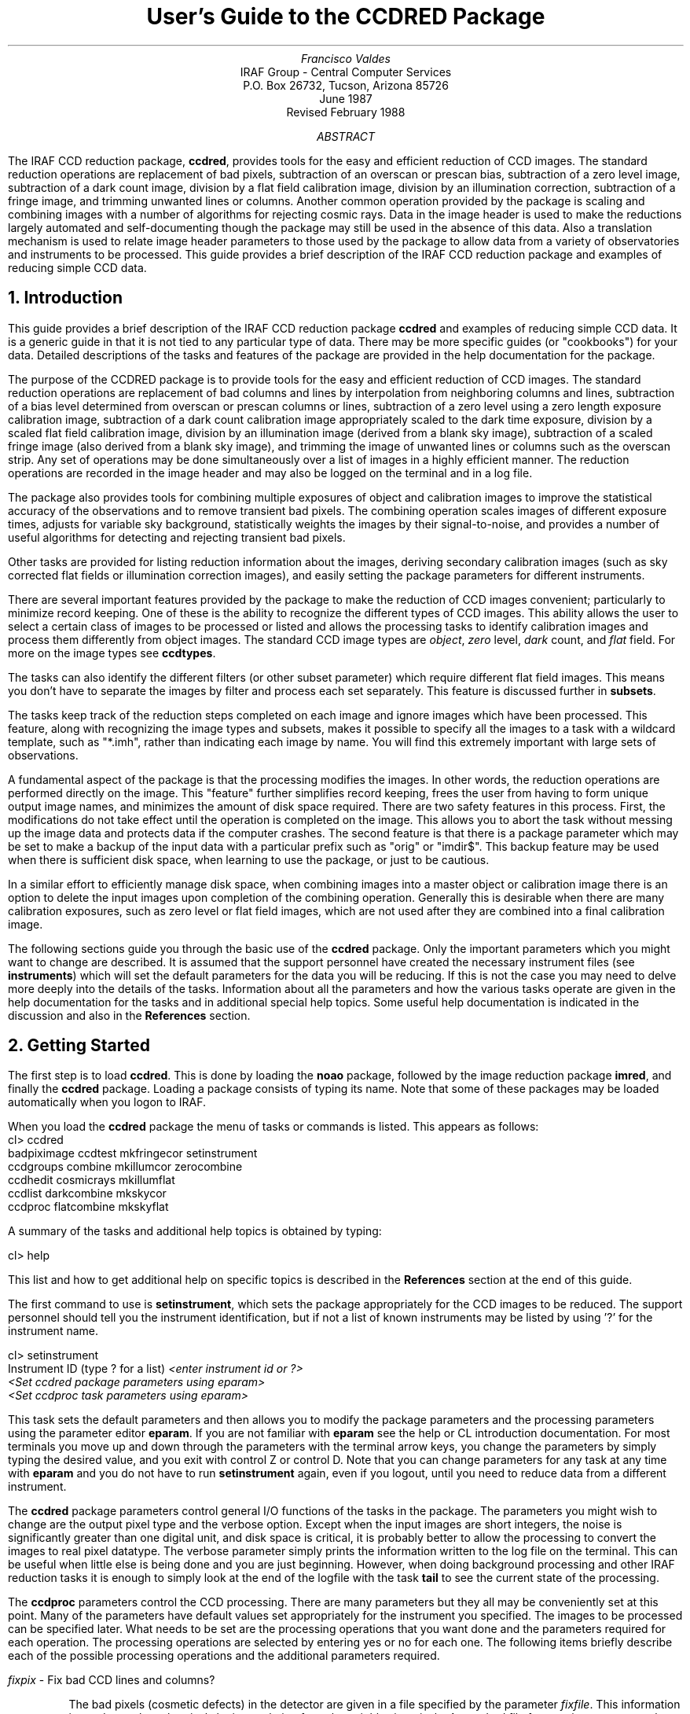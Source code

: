 .RP
.TL
User's Guide to the CCDRED Package
.AU
Francisco Valdes
.AI
IRAF Group - Central Computer Services
.K2
P.O. Box 26732, Tucson, Arizona 85726
June 1987
Revised February 1988
.AB
The IRAF CCD reduction package, \fBccdred\fR, provides tools
for the easy and efficient reduction of CCD images.  The standard
reduction operations are replacement of bad pixels, subtraction of an
overscan or prescan bias, subtraction of a zero level image,
subtraction of a dark count image, division by a flat field calibration
image, division by an illumination correction, subtraction of a fringe
image, and trimming unwanted lines or columns.  Another common
operation provided by the package is scaling and combining images with
a number of algorithms for rejecting cosmic rays.  Data in the image
header is used to make the reductions largely automated and
self-documenting though the package may still be used in the absence of
this data.  Also a translation mechanism is used to relate image header
parameters to those used by the package to allow data from a variety of
observatories and instruments to be processed.  This guide provides a brief
description of the IRAF CCD reduction package and examples of reducing
simple CCD data.
.AE
.NH
Introduction
.LP
     This guide provides a brief description of the IRAF CCD reduction
package \fBccdred\fR and examples of reducing simple CCD data.  It is a
generic guide in that it is not tied to any particular type of data.
There may be more specific guides (or "cookbooks") for your data.
Detailed descriptions of the tasks and features of the package are
provided in the help documentation for the package.

     The purpose of the CCDRED package is to provide tools for the easy
and efficient reduction of CCD images.  The standard reduction
operations are replacement of bad columns and lines by interpolation
from neighboring columns and lines, subtraction of a bias level
determined from overscan or prescan columns or lines, subtraction of a
zero level using a zero length exposure calibration image, subtraction
of a dark count calibration image appropriately scaled to the dark time
exposure, division by a scaled flat field calibration image, division
by an illumination image (derived from a blank sky image), subtraction
of a scaled fringe image (also derived from a blank sky image), and
trimming the image of unwanted lines or columns such as the overscan
strip.  Any set of operations may be done simultaneously over a list of
images in a highly efficient manner.  The reduction operations are
recorded in the image header and may also be logged on the terminal and
in a log file.

     The package also provides tools for combining multiple exposures
of object and calibration images to improve the statistical accuracy of
the observations and to remove transient bad pixels.  The combining
operation scales images of different exposure times, adjusts for
variable sky background, statistically weights the images by their
signal-to-noise, and provides a number of useful algorithms for
detecting and rejecting transient bad pixels.

     Other tasks are provided for listing reduction information about
the images, deriving secondary calibration images (such as sky
corrected flat fields or illumination correction images), and easily
setting the package parameters for different instruments.

     There are several important features provided by the package to
make the reduction of CCD images convenient; particularly to minimize
record keeping.  One of these is the ability to recognize the different
types of CCD images.  This ability allows the user to select a certain
class of images to be processed or listed and allows the processing
tasks to identify calibration images and process them differently from
object images.  The standard CCD image types are \fIobject\fR,
\fIzero\fR level, \fIdark\fR count, and \fIflat\fR field.  For more on
the image types see \fBccdtypes\fR.

     The tasks can also identify the different filters (or other subset
parameter) which require different flat field images.  This means you don't
have to separate the images by filter and process each set separately.
This feature is discussed further in \fBsubsets\fR.

     The tasks keep track of the reduction steps completed on each
image and ignore images which have been processed.  This feature,
along with recognizing the image types and subsets, makes it possible to
specify all the images to a task with a wildcard template, such as
"*.imh", rather than indicating each image by name.  You will find this
extremely important with large sets of observations.

     A fundamental aspect of the package is that the processing
modifies the images.  In other words, the reduction operations are
performed directly on the image.  This "feature" further simplifies
record keeping, frees the user from having to form unique output image
names, and minimizes the amount of disk space required.  There
are two safety features in this process.  First, the modifications do
not take effect until the operation is completed on the image.  This
allows you to abort the task without messing up the image data and
protects data if the computer crashes.  The second feature is that
there is a package parameter which may be set to make a backup of the
input data with a particular prefix such as "orig" or "imdir$".  This
backup feature may be used when there is sufficient disk space, when learning
to use the package, or just to be cautious.

     In a similar effort to efficiently manage disk space, when combining
images into a master object or calibration image there is an option to
delete the input images upon completion of the combining operation.
Generally this is desirable when there are many calibration exposures,
such as zero level or flat field images, which are not used after they
are combined into a final calibration image.

     The following sections guide you through the basic use of the
\fBccdred\fR package.  Only the important parameters which you might
want to change are described.  It is assumed that the support personnel
have created the necessary instrument files (see \fBinstruments\fR)
which will set the default parameters for the data you will be
reducing.  If this is not the case you may need to delve more deeply
into the details of the tasks.  Information about all the parameters
and how the various tasks operate are given in the help documentation
for the tasks and in additional special help topics.  Some useful help
documentation is indicated in the discussion and also in the
\fBReferences\fR section.
.NH
Getting Started
.LP
     The first step is to load \fBccdred\fR.  This is done by loading
the \fBnoao\fR package, followed by the image reduction package
\fBimred\fR, and finally the \fBccdred\fR package.  Loading a
package consists of typing its name.  Note that some of these packages may be
loaded automatically when you logon to IRAF.

     When you load the \fBccdred\fR package the menu of tasks or commands
is listed.  This appears as follows:

.nf
.KS
.ft L
    cl> ccdred
      badpiximage       ccdtest           mkfringecor       setinstrument
      ccdgroups         combine           mkillumcor        zerocombine
      ccdhedit          cosmicrays        mkillumflat       
      ccdlist           darkcombine       mkskycor          
      ccdproc           flatcombine       mkskyflat         
.ft R
.KE
.fi

A summary of the tasks and additional help topics is obtained by typing:

.ft L
    cl> help
.ft R

This list and how to get additional help on specific topics is described
in the \fBReferences\fR section at the end of this guide.

     The first command to use is \fBsetinstrument\fR, which sets the package
appropriately for the CCD images to be reduced.  The support personnel
should tell you the instrument identification, but if not a list
of known instruments may be listed by using '?' for the instrument name.

.nf
.ft L
    cl> setinstrument
    Instrument ID (type ? for a list) \fI<enter instrument id or ?>
        <Set ccdred package parameters using eparam>
        <Set ccdproc task parameters using eparam>
.ft R
.fi

This task sets the default parameters and then allows you to modify the
package parameters and the processing parameters using the parameter
editor \fBeparam\fR.  If you are not familiar with \fBeparam\fR see the
help or CL introduction documentation.  For most terminals you move up
and down through the parameters with the terminal arrow keys, you
change the parameters by simply typing the desired value, and you exit
with control Z or control D.  Note that you can change parameters for
any task at any time with \fBeparam\fR and you do not have to run
\fBsetinstrument\fR again, even if you logout, until you need to reduce
data from a different instrument.

     The \fBccdred\fR package parameters control general I/O functions of
the tasks in the package.  The parameters you might wish to change are
the output pixel type and the verbose option.  Except when the input
images are short integers, the noise is significantly greater than one
digital unit, and disk space is critical, it is probably better to
allow the processing to convert the images to real pixel datatype.  The
verbose parameter simply prints the information written to the log file
on the terminal.  This can be useful when little else is being done and
you are just beginning.  However, when doing background processing and
other IRAF reduction tasks it is enough to simply look at the end of
the logfile with the task \fBtail\fR to see the current state of the
processing.

     The \fBccdproc\fR parameters control the CCD processing.  There are
many parameters but they all may be conveniently set at this point.
Many of the parameters have default values set appropriately for the
instrument you specified.  The images to be processed can be specified
later.  What needs to be set are the processing operations that you
want done and the parameters required for each operation.  The
processing operations are selected by entering yes or no for each one.
The following items briefly describe each of the possible processing
operations and the additional parameters required.

.LP
\fIfixpix\fR - Fix bad CCD lines and columns?
.IP
The bad pixels (cosmetic defects) in the detector are given in a file
specified by the parameter \fIfixfile\fR.  This information is used
to replace the pixels by interpolating from the neighboring pixels.
A standard file for your instrument may be set by \fBsetinstrument\fR
or if the word "image" is given then the file is defined in the instrument
data file.  For more on the bad pixel file see \fBinstruments\fR.
.LP
\fIoverscan\fR - Apply overscan strip correction?
.IP
The overscan or prescan region is specified by the parameter
\fIbiassec\fR.  This is given as an IRAF image section.  The overscan
region is averaged along the readout axis, specified by the parameter
\fIreadaxis\fR, to create a one dimensional bias vector.  This bias is
fit by a function to remove cosmic rays and noise.  There are a number
of parameters at the end of the parameter list which control the
fitting.  The default overscan bias section and fitting parameters for
your instrument should be set by \fBsetinstrument\fR.  If the word
"image" is given the overscan bias section is defined in the image
header or the instrument translation file.  If an overscan section is
not set you can use \fBimplot\fR to determine the columns or rows for
the bias region and define an overscan image section.  If you are
unsure about image sections consult with someone or read the
introductory IRAF documentation.
.LP
\fItrim\fR - Trim the image?
.IP
The image is trimmed to the image section given by the parameter
\fItrimsec\fR.  A default trim section for your instrument should be
set by \fBsetinstrument\fR, however, you may override this default if
desired.  If the word "image" is given the data
image section is given in the image header or the instrument
translation file.  As with the overscan image section it is
straightforward to specify, but if you are unsure consult someone.
.LP
\fIzerocor\fR - Apply zero level correction?
.IP
The zero level image to be subtracted is specified by the parameter
\fIzero\fR.  If none is given then the calibration image will be sought
in the list of images to be processed.
.LP
\fIdarkcor\fR - Apply dark count correction?
.IP
The dark count image to be subtracted is specified by the parameter
\fIdark\fR.  If none is given then the calibration image will be sought
in the list of images to be processed.
.LP
\fIflatcor\fR - Apply flat field correction?
.IP
The flat field images to be used are specified by the parameter
\fIflat\fR.  There must be one flat field image for each filter
or subset (see \fBsubsets\fR) to be processed.  If a flat field
image is not given then the calibration image will be sought
in the list of images to be processed.
.LP
\fIreadcor\fR - Convert zero level image to readout correction?
.IP
If a one dimensional zero level readout correction vector is to be subtracted
instead of a two dimensional zero level image then, when this parameter is set,
the zero level images will be averaged to one dimension.  The readout axis
must be specified by the parameter \fIreadaxis\fR.  The default for your
instrument is set by \fBsetinstrument\fR.
.LP
\fIscancor\fR - Convert flat field image to scan correction?
.IP
If the instrument is operated in a scan mode then a correction to the
flat field may be required.  There are two types of scan modes, "shortscan"
and "longscan".  In longscan mode flat field images will be averaged
to one dimension and the readout axis must be specified.  Shortscan mode
is a little more complicated.  The scan correction is used if the flat
field images are not observed in scan mode.  The number of scan lines
must be specified by the parameter \fInscan\fR.  If they are observed in
scan mode, like the object observations, then the scan correction
operations should \fInot\fR be specified.  For details of scan mode operations
see \fBccdproc\fR.  The scan parameters
should be set by \fBsetinstrument\fR.  If in doubt consult someone
familiar with the instrument and mode of operation.
.LP

     This description of the parameters is longer than the actual operation of
setting the parameters.  The only parameters likely to change during processing
are the calibration image parameters.

     When processing many images using the same calibration files a modest
performance improvement can be achieved by keeping (caching) the
calibration images in memory to avoid disk accesses.  This option
is available by specifying the amount of memory available for image
caching with the parameter \fImax_cache\fR.  If the value is zero then
the images are accessed from disk as needed while if there is
sufficient memory the calibration images may be kept in memory during
the task execution.
.NH
Processing Your Data
.LP
     The processing path depends on the type of data, the type of
instrument, types of calibration images, and the observing
sequence.  In this section we describe two types of operations common
in reducing most data; combining calibration images and performing the
standard calibration and correction operations.  Some additional special
operations are described in the following section.

     However, the first thing you might want to try before any
processing is to get a listing of the CCD images showing the CCD image
types, subsets, and processing flags.  The task for this is
\fBccdlist\fR.  It has three types of of output; a short one line per
image format, a longer format which shows the state of the processing,
and a format which prints the image names only (used to create files
containing lists of images of a particular CCD image type).  To get a
quick listing type:

.nf
.ft L
    cl> ccdlist *.imh
    ccd001.imh[544,512][short][unknown][V]:FOCUS L98-193
    ccd007.imh[544,512][short][object][V]:N2968 V 600s
    ccd015.imh[544,512][short][object][B]:N3098 B 500s
    ccd024.imh[544,512][short][object][R]:N4036 R 600s
    ccd045.imh[544,512][short][flat][V]:dflat 5s
    ccd066.imh[544,512][short][flat][B]:dflat 5s
    ccd103.imh[544,512][short][flat][R]:dflat 5s
    ccd104.imh[544,512][short][zero][]:bias
    ccd105.imh[544,512][short][dark][]:dark 3600s
.ft R
.fi

     The example shows only a sample of the images.  The short format
listing tells you the name of the image, its size and pixel type, the
CCD image type as seen by the package, the subset identifier (in this
case the filter), and the title.  If the data had been processed then
there would also be processing flags.  If the CCD image types do not
seem right then there may be a problem with the instrument
specification.

     Many of the tasks in the \fBccdred\fR package have the parameter
\fIccdtype\fR which selects a particular type of image.  To list
only the object images from the previous example:

.nf
.ft L
    cl> ccdlist *.imh ccdtype=object
    ccd007.imh[544,512][short][object][V]:N2968 V 600s
    ccd015.imh[544,512][short][object][B]:N3098 B 500s
    ccd024.imh[544,512][short][object][R]:N4036 R 600s
.ft R
.fi

If no CCD image type is specified (by using the null string "")
then all image types are selected.  This may be
necessary if your instrument data does not contain image type identifications.
.NH 2
Combining Calibration Images
.LP
     If you do not need to combine calibration images because you only
have one image of each type, you can skip this section.  Calibration
images, particularly zero level and flat field images, are combined in
order to minimize the effects of noise and reject bad pixels in the
calibrations.  The basic tool for combining images is the task
\fBcombine\fR.  There are simple variants of this task whose default
parameters are set appropriately for each type of calibration image.
These are the ones you will use for calibration images leaving
\fBcombine\fR for combining object images.  Zero level images are
combined with \fBzerocombine\fR, dark count images with
\fBdarkcombine\fR, and flat field images with \fBflatcombine\fR.

     For example, to combine flat field images the command is:

.nf
.ft L
    cl> flatcombine *.imh
    Jun  1 14:26 combine: maxreject
            Images      N    Exp   Mode  Scale Offset Weight
        ccd045.imh      1    5.0  INDEF  1.000     0.  0.048
        ccd046.imh      1    5.0  INDEF  1.000     0.  0.048
        	\fI<... list of files ...>\fL
        ccd065.imh      1    5.0  INDEF  1.000     0.  0.048
        ----------- ------ ------
         FlatV.imh     21    5.0
.ft R
.fi

This output is printed when verbose mode is set.  The same information
is recorded in the log file.  In this case the flat fields are combined
by rejecting the maximum value at each point in the image (the
"maxreject" algorithm).  The images are scaled by the exposure times,
which are all the same in this example.  The mode is not evaluated for
exposure scaling and the relative weights are the same because the
exposure times are the same.  The example only shows part of the
output; \fBflatcombine\fR automatically groups the flat field images by
filter to produce the calibration images "FlatV", "FlatB", and
"FlatR".
.NH 2
Calibrations and Corrections
.LP
     Processing the CCD data is easy and largely automated.
First, set the task parameters with the following command:

.ft L
    cl> eparam ccdproc
.ft R

You may have already set the parameters when you ran
\fBsetinstrument\fR, though the calibration image parameters
\fIzero\fR, \fIdark\fR, and \fIflat\fR may still need to be set or
changed.  Once this is done simply give the command

.nf
.ft L
    cl> ccdproc *.imh
    ccd003: Jun  1 15:13 Overscan section is [520:540,*] with mean=485.0
    ccd003: Jun  1 15:14 Trim data section is [3:510,3:510]
    ccd003: Jun  1 15:14 Overscan section is [520:540,*] with mean=485.0
    FlatV:  Jun  1 15:14 Trim data section is [3:510,3:510]
    FlatV:  Jun  1 15:15 Overscan section is [520:540,*] with mean=486.4
    ccd003: Jun  1 15:15 Flat field image is FlatV.imh with scale=138.2
    ccd004: Jun  1 15:16 Trim data section is [3:510,3:510]
    ccd004: Jun  1 15:16 Overscan section is [520:540,*] with mean=485.2
    ccd004: Jun  1 15:16 Flat field image is FlatV.imh with scale=138.2
                \fI<... more ...>\fL
    ccd013: Jun  1 15:22 Trim data section is [3:510,3:510]
    ccd013: Jun  1 15:23 Overscan section is [520:540,*] with mean=482.4
    FlatB:  Jun  1 15:23 Trim data section is [3:510,3:510]
    FlatB:  Jun  1 15:23 Overscan section is [520:540,*] with mean=486.4
    ccd013: Jun  1 15:24 Flat field image is FlatB.imh with scale=132.3
                \fI<... more ...>\fL
.ft R
.fi

     The output shown is with verbose mode set.  It is the same as
recorded in the log file.  It illustrates the principle of automatic
calibration image processing.  The first object image, "ccd003", was
being processed when the flat field image was required.  Since the
image was taken with the V filter the appropriate flat field was
determined to be "FlatV".  Since it had not been processed, the
processing of "ccd003" was interrupted to process "FlatV".  The
processed calibration image may have been cached if there was enough
memory.  Once "FlatV" was processed (note that the flat field was not
flattened because the task knows this image is a flat field) the
processing of "ccd003" was completed.  The next image, "ccd004", is
also a V filter image so the already processed, and possibly cached,
flat field "FlatV" is used again.  The first B band image is "ccd013"
and, as before, the B filter flat field calibration image is processed
automatically.  The same automatic calibration processing and image
caching occurs when using zero level and dark count calibration
images.

     Commonly the processing is done with the verbose mode turned off
and the task run as a background job.  This is done with the commands

.nf
.ft L
    cl> ccdred.verbose=no
    cl> ccdproc *.imh &
.ft R
.fi

The already processed images in the input list are recognized as having been
processed and are not affected.  To check the status of the processing we
can look at the end of the log file with:

.ft L
    cl> tail logfile
.ft R

After processing we can repeat the \fBccdlist\fR command to find:

.nf
.ft L
    cl> ccdlist *.imh ccdtype=object
    ccd007.imh[508,508][real][object][V][OTF]:N2968 V 600s
    ccd015.imh[508,508][real][object][B][OTF]:N3098 B 500s
    ccd024.imh[544,512][short][object][R][OTF]:N4036 R 600s
.ft R
.fi

The processing flags indicate the images have been overscan corrected,
trimmed, and flat fielded.

     As you can see, processing images is very easy.  There is one source
of minor confusion for beginning users and that is dealing with calibration
images.  First, there is no reason that calibration images
may not be processed explicitly with \fBccdproc\fR, just remember to set
the \fIccdtype\fR to the calibration image type or to "".  When processing
object images the calibration images to be used may be specified either
with the task parameter for the particular calibration image or by
including the calibration image in the list of input images.  Calibration
images specified by parameter value take precedence and the task
does not check its CCD image type.  Calibration images given in the
input list must have a valid CCD image type.  In case too many
calibration images are specified, say because the calibration images
combined to make the master calibration images were not deleted and
so are part of the image list "*.imh", only the first one will be used.
Another point to know is that flat field, illumination, and fringe images
are subset (filter) dependent and so a calibration image for each filter
must be specified.
.NH
Special Processing Operations
.LP
     The special processing operations are mostly concerned with the
flat field response correction.  There are also special processing
operations available in \fBccdproc\fR for one dimensional readout
corrections in the zero level and flat field calibrations.  These
were described briefly above and in more detail in \fBccdproc\fR
and are not discussed further in this guide.  The processing
operations described in this section are for preparing flat fields
for two dimensional spectroscopic data, for correcting flat fields
for illuminations effects, for making a separate illumination correction,
and for applying corrections for fringe effects.  For additional
discussion about flat fields and illumination corrections see the
help topic \fBflatfields\fR.
.NH 2
Spectroscopic Flat Fields
.LP
     For spectroscopic data the flat fields may have to be processed to
remove the general shape of the lamp spectrum and to replace regions outside
of the aperture where there is no flat field information with values that
will not cause bad response effects when the flat field is applied to the
data.  If the shape of the lamp spectrum is not important and if the
longslit spectra have the regions outside of the slit either off the
detector or trimmed then you may use the flat field without special
processing.

   First you must process the flat field images explicitly with

.ft L
    cl> ccdproc *.imh ccdtype=flat
.ft R

where "*.imh" may be replaced with any list containing the flat fields.
If zero level and dark count corrections are required these calibration
images must be available at this time.

     Load the \fBtwodspec\fR package and then either the \fBlongslit\fR
package, for longslit data, or the \fBapextract\fR package, for
multiaperture data such as echelles, multifiber, or aperture mask
spectra.  The task for removing the longslit quartz spectrum is
\fBresponse\fR.  There is also a task for removing illumination
effects, including the slit profile, from longslit spectra called
\fBillumination\fR.  For more about processing longslit spectra see the
help for these tasks and the paper \fIReduction of Longslit Spectra
with IRAF\fR.  The cookbook \fIReduction of Longslit Spectroscopic
Data Using IRAF (KPNO ICCD and Cryogenic Camera Data)\fR also provides
a very good discussion even if your data is from a different instrument.

     For multiaperture data the task for removing the relative shapes of
the spectra is called \fBapnormalize\fR.  Again, consult the help documentation
for this task for further details.  Since you will probably also be
using the package for extracting the spectra you may be interested
in the document \fIThe IRAF APEXTRACT Package\fR.
.NH 2
Illumination Corrections
.LP
     The flat field calibration images may not have the same illumination
pattern as the observations of the sky due to the way the lamp illuminates the
optical system.  In this case when the flat field correction is applied
to the data there will be gradients in the sky background.  To remove
these gradients a blank sky calibration image is heavily smoothed
to produce an illumination image.  The illumination image
is then divided into the images during processing to correct for the
illumination difference between the flat field and the objects.
Like the flat fields, the illumination corrections images may be subset
dependent so there should be an illumination image for each subset.

The task which makes illumination correction images is \fBmkskycor\fR.
Some examples are

.nf
.ft L
    cl> mkskycor sky004 Illum004
    cl> mkskycor sky*.imh ""
.ft R
.fi

In the first example the sky image "sky004" is used to make the illumination
correction image "Illum004".  In the second example the sky images are
converted to illumination correction images by specifying no output image
names.  Like \fBccdproc\fR if the input images have not been processed they
are first processed automatically.

To apply the illumination correction

.nf
.ft L
    cl> ccdproc *.imh ccdtype=object illumcor+ illum=Illum004
    cl> ccdproc *.imh ccdtype=object illumcor+ illum=sky*.imh
.ft R
.fi

The illumination images could also be set using \fBeparam\fR or given
on the command line.
.NH 2
Sky Flat Fields
.LP
    You will notice that when you process images with an illumination
correction you are dividing each image by a flat field calibration and
an illumination correction.  If the illumination corrections are not
done as a later step but at the same time as the rest of the processing
one will get the same calibration by multiplying the flat field by
the illumination correction and using this product alone as the
flat field.  Such an image is called a \fIsky flat\fR since it is
a flat field which has been corrected to yield a flat sky when applied
to the observations.  This approach has the advantage of one less
calibration image and two less computations (scaling and dividing the
illumination correction).  As an added short cut, rather than compute
the illumination image with \fBmkskycor\fR and then multiplying, the
task \fBmkskyflat\fR does all this in one step.  Thus, \fBmkskyflat\fR
takes an input blank sky image, processes it if needed, determines the
appropriate flat field (sky flats are also subset dependent) from the
\fBccdproc\fR parameters or the input image list, and produces an
output sky flat.  Further if no output image is specified the task
converts the input blank sky calibration image into a sky flat.

     Two examples in which a new image is created and in which the
input images are converted to sky flats are

.nf
.ft L
    cl> mkskyflat sky004 Skyflat
    cl> mkskyflat sky*.imh ""
.ft R
.fi
.NH 2
Illumination Corrected Flat Fields
.LP
     A third method to account for illumination problems in the flat fields
is to remove the large scale pattern from the flat field itself.  This is
useful if there are no reasonable blank sky calibration images and the
astronomical exposures are evenly illuminated but the flat fields are not.
This is done by smoothing the flat field images instead of blank sky
images.  As with using the sky images there are two methods, creating
an illumination correction to be applied as a separate step or fixing
the original flat field.  The smoothing algorithm is
the same as that used in the other tasks.  The tasks to make these types
of corrections are \fBmkillumcor\fR and \fBmkillumflat\fR.  The usage
is pretty much the same as the other illumination correction tasks
except that it is more reasonable to replace the original flat fields
by the corrected flat fields when fixing the flat field.  Examples
of an illumination correction and removing the illumination pattern
from the flat field are

.nf
.ft L
    cl> mkillumcor flat025 Illum025
    cl> mkillumflat flat*.imh ""
.ft R
.fi

As with the other tasks, the input images are processed if necessary.
.NH 2
Fringe Corrections
.LP
    Some CCD detectors suffer from fringing effects due to the night
sky emission lines which are not removed by the other calibration
and correction operations.  To correct for the fringing you need a
really blank sky image.  There is not yet a task to remove objects from
sky images because this is often done with an interactive image display
tool (which will soon be added).  The blank sky image is heavily smoothed
to determine the mean sky background and then this is subtracted from the
original image.  The image should then be essentially zero except for the
fringe pattern.  This fringe correction image is scaled to the same
exposure time as the image to be corrected and then subtracted to remove
the fringing.  Note that since the night sky lines are variable there
may need to be an additional scaling applied.  Determining this scaling
requires either an interactive display tool or a very clever task.
Such tasks will also be added in the future.

     The task to make a fringe correction image is \fBmkfringecor\fR.
the sky background is determined in exactly the same way as the illumination
pattern, in fact the same sky image may be used for both the sky
illumination and for the fringe correction.  The task works consistently
with the "mk" tasks in that the input images are processed first if needed
and then the output correction image is produced with the specified name
or replaces the input image if no output image is specified.
As examples,

.nf
.ft L
    cl> mkfringecor sky004 Fringe
    cl> mkfringecor sky*.imh ""
.ft R
.fi
.NH
Demonstration
.LP
     A simple demonstration task is available.  To run this demonstration
load the \fBccdtest\fR package; this is a subpackage of the main
\fBccdred\fR package.  Then simply type

.ft L
	cl> demo
.ft R

The demonstration will then create some artificial CCD data and reduce
them giving descriptive comments as it goes along.  This demonstration uses
the "playback" facility of the command language and is actually substituting
it's own commands for terminal input.  Initially you must type carriage return
or space after each comment ending with "...".  If you wish to have the
demonstration run completely automatically at it's own speed then type 'g'
a the "..." prompt.  Thereafter, it will simple pause long enough to give
you a chance to read the comments.  When the demo is finished you will
need to remove the files created.  However, feel free to examine the reduced
images, the log file, etc.  \fINote that the demonstration changes the
setup parameters so be sure to run \fBsetinstrument\fI again and check
the setup parameters.\fR
.NH
Summary
.LP
     The \fBccdred\fR package is very easy to use.  First load the package;
it is in the \fBimred\fR package which is in the \fBnoao\fR package.
If this is your first time reducing data from a particular instrument
or if you have changed instruments then run \fBsetinstrument\fR.
Set the processing parameters for the operations you want performed.
If you need to combine calibration images to form a master calibration
image use one of the combine tasks.  Spectroscopic flat fields may
need to be processed first in order to remove the lamp spectrum.
Finally, just type

.ft L
    cl> ccdproc *.imh&
.ft R
.SH
References
.LP
     A general guide to using IRAF is \fIA User's Introduction to the IRAF
Command Language\fR.  This document may be found in the IRAF documentation
sets and is available from the National Optical Astronomy Observatories,
Central Computer Services (NOAO-CCS).

     A more detailed description of the \fBccdred\fR package including
a discussion of the design and some of the algorithms see \fIThe IRAF
CCD Reduction Package -- CCDRED\fR" by F. Valdes.  This paper is available
from NOAO-CCS and appears in the proceedings of the Santa Cruz Summer
Workshop in Astronomy and Astrophysics, \fIInstrumentation for Ground-Based
Optical Astronomy: Present and Future\fR, edited by Lloyd B. Robinson and
published by Springer-Verlag.

     The task descriptions and supplementary documentation are available
in printed form in the IRAF documentation sets, a special set
containing documentation for just the \fBccdred\fR package, and on-line
through the help task by typing

.ft L
    cl> help \fItopic\fR
.ft R

where \fItopic\fR is one of the following.

.nf
.ft L
  badpiximage - Create a bad pixel mask image from a bad pixel file
    ccdgroups - Group CCD images into image lists
     ccdhedit - CCD image header editor
      ccdlist - List CCD processing information
      ccdproc - Process CCD images
      ccdtest - CCD test and demonstration package
      combine - Combine CCD images
   cosmicrays - Detect and replace cosmic rays
  darkcombine - Combine and process dark count images
  flatcombine - Combine and process flat field images
  mkfringecor - Make fringe correction images from sky images
   mkillumcor - Make flat field illumination correction images
  mkillumflat - Make illumination corrected flat fields
     mkskycor - Make sky illumination correction images
    mkskyflat - Make sky corrected flat field images
setinstrument - Set instrument parameters
  zerocombine - Combine and process zero level images

          ADDITIONAL HELP TOPICS

       ccdred - CCD image reduction package
     ccdtypes - Description of the CCD image types
   flatfields - Discussion of CCD flat field calibrations
        guide - Introductory guide to using the CCDRED package
  instruments - Instrument specific data files
      subsets - Description of CCD subsets
.ft R
.fi

Printed copies of the on-line help documentation may be made with the
command

.ft L
    cl> help \fItopic\fL | lprint
.ft R

     In addition to the package documentation for \fBccdred\fR,
\fBlongslit\fR, and \fBapextract\fR there may be specific guides for
certain instruments.  These specific guides, called "cookbooks", give
specific examples and parameter values for the CCD data.
